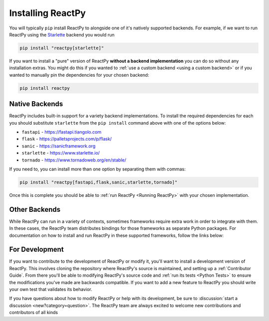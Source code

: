 Installing ReactPy
==================

You will typically ``pip`` install ReactPy to alongside one of it's natively supported
backends. For example, if we want to run ReactPy using the `Starlette
<https://www.starlette.io/>`__ backend you would run

.. code-block:: bash

    pip install "reactpy[starlette]"

If you want to install a "pure" version of ReactPy **without a backend implementation**
you can do so without any installation extras. You might do this if you wanted to
:ref:`use a custom backend <using a custom backend>` or if you wanted to manually pin
the dependencies for your chosen backend:

.. code-block:: bash

    pip install reactpy


Native Backends
---------------

ReactPy includes built-in support for a variety backend implementations. To install the
required dependencies for each you should substitute ``starlette`` from the ``pip
install`` command above with one of the options below:

- ``fastapi`` - https://fastapi.tiangolo.com
- ``flask`` - https://palletsprojects.com/p/flask/
- ``sanic`` - https://sanicframework.org
- ``starlette`` - https://www.starlette.io/
- ``tornado`` - https://www.tornadoweb.org/en/stable/

If you need to, you can install more than one option by separating them with commas:

.. code-block:: bash

    pip install "reactpy[fastapi,flask,sanic,starlette,tornado]"

Once this is complete you should be able to :ref:`run ReactPy <Running ReactPy>` with your
chosen implementation.


Other Backends
--------------

While ReactPy can run in a variety of contexts, sometimes frameworks require extra work in
order to integrate with them. In these cases, the ReactPy team distributes bindings for
those frameworks as separate Python packages. For documentation on how to install and
run ReactPy in these supported frameworks, follow the links below:

.. raw:: html

    <style>
        .card-logo-image {
            display: flex;
            justify-content: center;
            align-content: center;
            padding: 10px;
            background-color: var(--color-background-primary);
            border: 2px solid var(--color-background-border);
        }

        .transparent-text-color {
            color: transparent;
        }
    </style>

.. role:: transparent-text-color

.. We add transparent-text-color to the text so it's not visible, but it's still
.. searchable.

.. grid:: 3

    .. grid-item-card::
        :link: https://github.com/reactive-python/reactpy-django
        :img-background: _static/logo-django.svg
        :class-card: card-logo-image

        :transparent-text-color:`Django`

    .. grid-item-card::
        :link: https://github.com/reactive-python/reactpy-jupyter
        :img-background: _static/logo-jupyter.svg
        :class-card: card-logo-image

        :transparent-text-color:`Jupyter`

    .. grid-item-card::
        :link: https://github.com/reactive-python/reactpy-dash
        :img-background: _static/logo-plotly.svg
        :class-card: card-logo-image

        :transparent-text-color:`Plotly Dash`


For Development
---------------

If you want to contribute to the development of ReactPy or modify it, you'll want to
install a development version of ReactPy. This involves cloning the repository where ReactPy's
source is maintained, and setting up a :ref:`Contributor Guide`. From there you'll
be able to modifying ReactPy's source code and :ref:`run its tests <Python Tests>` to
ensure the modifications you've made are backwards compatible. If you want to add a new
feature to ReactPy you should write your own test that validates its behavior.

If you have questions about how to modify ReactPy or help with its development, be sure to
:discussion:`start a discussion <new?category=question>`. The ReactPy team are always
excited to welcome new contributions and contributors
of all kinds

.. card::
    :link: /about/contributor-guide
    :link-type: doc

    :octicon:`book` Read More
    ^^^^^^^^^^^^^^^^^^^^^^^^^

    Learn more about how to contribute to the development of ReactPy.

